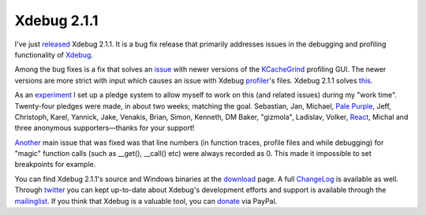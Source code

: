 Xdebug 2.1.1
============

.. articleMetaData::
   :Where: London, UK
   :Date: 2011-03-28 09:40 Europe/London
   :Tags: blog, php, xdebug
   :Short: xdebug-211

I've just released_ Xdebug 2.1.1. It is a bug fix release that primarily
addresses issues in the debugging and profiling functionality of Xdebug_.

Among the bug fixes is a fix that solves an issue_ with newer versions of the
KCacheGrind_ profiling GUI. The newer versions are more strict with input which
causes an issue with Xdebug profiler_'s files. Xdebug 2.1.1 solves this_.

As an experiment_ I set up a pledge system to allow myself to work on this (and
related issues) during my "work time".  Twenty-four pledges were made, in about
two weeks; matching the goal. Sebastian, Jan, Michael, `Pale
Purple`_, Jeff, Christoph, Karel, Yannick, Jake, Venakis, Brian, Simon,
Kenneth, DM Baker, "gizmola", Ladislav, Volker, React_, Michal and three
anonymous supporters—thanks for your support!

Another_ main issue that was fixed was that line numbers (in function traces,
profile files and while debugging) for "magic" function calls (such as __get(),
__call() etc) were always recorded as 0. This made it impossible to set
breakpoints for example.

You can find Xdebug 2.1.1's source and Windows binaries at the download_ page. A
full ChangeLog_ is available as well.  Through twitter_ you can kept up-to-date
about Xdebug's development efforts and support is available through the
mailinglist_. If you think that Xdebug is a valuable tool, you can donate_ via
PayPal.

.. _released: http://xdebug.org/
.. _Xdebug: http://xdebug.org/
.. _issue: https://bugs.kde.org/show_bug.cgi?id=256425#c10
.. _KCacheGrind: http://kcachegrind.sourceforge.net/html/Home.html
.. _`Pale Purple`: http://www.palepurple.co.uk/
.. _`React`: http://www.react.nl/
.. _download: http://xdebug.org/download.php#releases
.. _ChangeLog: http://xdebug.org/updates.php#x_2_1_1
.. _donate: http://xdebug.org/donate.php
.. _Another: http://bugs.xdebug.org/bug_view_page.php?bug_id=00000642
.. _this: http://bugs.xdebug.org/bug_view_page.php?bug_id=00000639
.. _experiment: http://drck.me/sponsor-xdebug-8ky
.. _twitter: https://twitter.com/xdebug
.. _mailinglist: http://xdebug.org/support.php#list
.. _profiler: http://xdebug.org/docs/profiler
